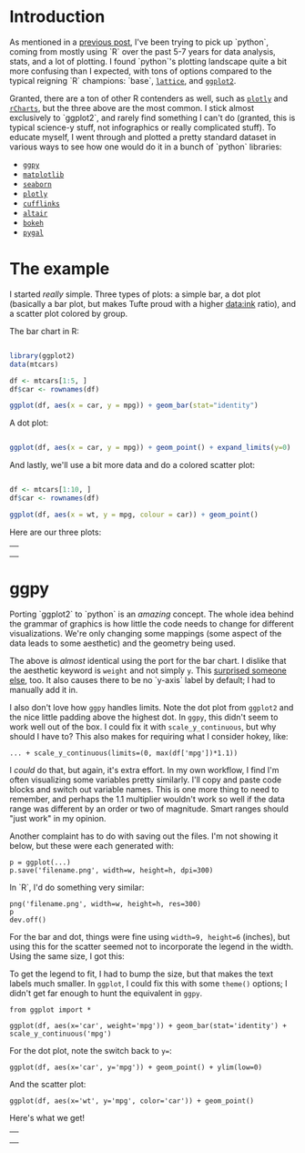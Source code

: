 #+BEGIN_COMMENT
.. title: Comparing python plotting libraries
.. slug: comparing-python-plotting-libraries
.. date: 2017-12-23 13:33:34 UTC-06:00
.. tags: python,r,learning
.. category: 
.. link: 
.. description: 
.. type: text
#+END_COMMENT


* Introduction

As mentioned in a [[https://jwhendy.github.io/blog/translating-r-to-python/][previous post]], I've been trying to pick up `python`, coming from mostly
using `R` over the past 5-7 years for data analysis, stats, and a lot of plotting. I found
`python`'s plotting landscape quite a bit more confusing than I expected, with tons of
options compared to the typical reigning `R` champions: `base`, [[http://lattice.r-forge.r-project.org/][=lattice=]], and [[http://ggplot2.org/][=ggplot2=]]. 

Granted, there are a ton of other R contenders as well, such as [[https://plot.ly/r/][=plotly=]] and [[https://ramnathv.github.io/rCharts/][=rCharts=]],
but the three above are the most common. I stick almost exclusively to `ggplot2`, and
rarely find something I can't do (granted, this is typical science-y stuff, not
infographics or really complicated stuff). To educate myself, I went through and plotted a
pretty standard dataset in various ways to see how one would do it in a bunch of `python`
libraries:

- [[http://ggplot.yhathq.com/][=ggpy=]]
- [[https://matplotlib.org/][=matplotlib=]]
- [[https://seaborn.pydata.org/][=seaborn=]]
- [[https://plot.ly/python/][=plotly=]]
- [[https://plot.ly/ipython-notebooks/cufflinks/][=cufflinks=]]
- [[https://altair-viz.github.io/][=altair=]]
- [[https://bokeh.pydata.org/en/latest/][=bokeh=]]
- [[http://pygal.org/en/stable/][=pygal=]]

* The example

I started /really/ simple. Three types of plots: a simple bar, a dot plot (basically a
bar plot, but makes Tufte proud with a higher data:ink ratio), and a scatter plot colored
by group.

The bar chart in R:

#+begin_src R :session r :results silent :eval no

library(ggplot2)
data(mtcars)

df <- mtcars[1:5, ]
df$car <- rownames(df)

ggplot(df, aes(x = car, y = mpg)) + geom_bar(stat="identity")

#+end_src

A dot plot:

#+begin_src R :session r :results silent :eval no

ggplot(df, aes(x = car, y = mpg)) + geom_point() + expand_limits(y=0)

#+end_src

And lastly, we'll use a bit more data and do a colored scatter plot:

#+begin_src R :session r :results silent :eval no

df <- mtcars[1:10, ]
df$car <- rownames(df)

ggplot(df, aes(x = wt, y = mpg, colour = car)) + geom_point()

#+end_src

Here are our three plots:

#+begin_export html 

<table>
  <td>
    <tr>
      <a href="../../img/r_mtcars_bar.png"><img src="../../img/r_mtcars_bar.png" width="30%" /></a>
    </tr>
  </td>
  <td>
    <tr>
      <a href="../../img/r_mtcars_dot.png"><img src="../../img/r_mtcars_dot.png" width="30%" /></a>
    </tr>
  </td>
  <td>
    <tr>
      <a href="../../img/r_mtcars_scatter_color.png"><img src="../../img/r_mtcars_scatter_color.png" width="30%" /></a>
    </tr>
  </td>
</table>

#+end_export

* ggpy

Porting `ggplot2` to `python` is an /amazing/ concept. The whole idea behind the grammar
of graphics is how little the code needs to change for different visualizations. We're
only changing some mappings (some aspect of the data leads to some aesthetic) and the
geometry being used.

The above is /almost/ identical using the port for the bar chart. I dislike that the
aesthetic keyword is =weight= and not simply =y=. This [[https://github.com/yhat/ggpy/issues/373][surprised someone else]], too. It
also causes there to be no `y-axis` label by default; I had to manually add it in.

I also don't love how =ggpy= handles limits. Note the dot plot from =ggplot2= and the
nice little padding above the highest dot. In =ggpy=, this didn't seem to work well out of
the box. I could fix it with =scale_y_continuous=, but why should I have to? This also
makes for requiring what I consider hokey, like:

#+begin_example
... + scale_y_continuous(limits=(0, max(df['mpg'])*1.1))
#+end_example

I /could/ do that, but again, it's extra effort. In my own workflow, I find I'm often
visualizing some variables pretty similarly. I'll copy and paste code blocks and switch
out variable names. This is one more thing to need to remember, and perhaps the 1.1
multiplier wouldn't work so well if the data range was different by an order or two of
magnitude. Smart ranges should "just work" in my opinion.

Another complaint has to do with saving out the files. I'm not showing it below, but these
were each generated with:

#+begin_example
p = ggplot(...)
p.save('filename.png', width=w, height=h, dpi=300)
#+end_example

In `R`, I'd do something very similar:

#+begin_example
png('filename.png', width=w, height=h, res=300)
p
dev.off()
#+end_example

For the bar and dot, things were fine using ~width=9, height=6~ (inches), but using this
for the scatter seemed not to incorporate the legend in the width. Using the same size, I
got this:

#+attr_html: :width 600px
[[../../img/ggpy_mtcars_scatter_color_crunch.png]]

To get the legend to fit, I had to bump the size, but that makes the text labels much
smaller. In =ggplot=, I could fix this with some =theme()= options; I didn't get far
enough to hunt the equivalent in =ggpy=.

#+begin_example 
from ggplot import *

ggplot(df, aes(x='car', weight='mpg')) + geom_bar(stat='identity') + scale_y_continuous('mpg')
#+end_example

For the dot plot, note the switch back to ~y=~:

#+begin_example 
ggplot(df, aes(x='car', y='mpg')) + geom_point() + ylim(low=0)
#+end_example

And the scatter plot:

#+begin_example  
ggplot(df, aes(x='wt', y='mpg', color='car')) + geom_point()
#+end_example

Here's what we get!

#+begin_export html 

<table>
  <td>
    <tr>
      <a href="../../img/ggpy_mtcars_bar.png"><img src="../../img/ggpy_mtcars_bar.png" width="30%" /></a>
    </tr>
  </td>
  <td>
    <tr>
      <a href="../../img/ggpy_mtcars_dot.png"><img src="../../img/ggpy_mtcars_dot.png" width="30%" /></a>
    </tr>
  </td>
  <td>
    <tr>
      <a href="../../img/ggpy_mtcars_scatter_color.png"><img src="../../img/ggpy_mtcars_scatter_color.png" width="30%" /></a>
    </tr>
  </td>
</table>

#+end_export
